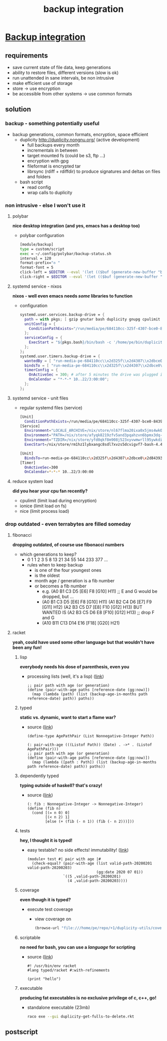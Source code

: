 #+title: backup integration
#+property: spellcheck no
* _Backup integration_
** requirements
      - save current state of file data, keep generations
      - ability to restore files, different versions (slow is ok)
      - run unattended in sane intervals, be non intrusive
      - make efficient use of storage
      - store -> use encryption
      - be accessible from other systems -> use common formats
** solution
*** backup  -  something potentially useful
     - backup generations, common formats, encryption, space efficient
       - duplicity http://duplicity.nongnu.org/ (active development)
         - full backups every month
         - incrementals in between
         - target mounted fs (could be s3, ftp ...)
         - encryption with gpg
         - fileformat is encrypted tar
         - librsync (rdiff + rdiffdir) to produce signatures and deltas on files and folders
       - bash script
         - read config
         - wrap calls to duplicity
*** non intrusive  -  else I won't use it
**** polybar

      *nice desktop integration (and yes, emacs has a desktop too)*

      - polybar configuration
        [[file:backup.polybar.ok.png]]
        #+begin_src bash
          [module/backup]
          type = custom/script
          exec = ~/.config/polybar/backup-status.sh
          interval = 120
          format-prefix="✇ "
          format-font = 5
          click-left = $EDITOR --eval '(let (($buf (generate-new-buffer "backup log")))(with-current-buffer $buf (switch-to-buffer $buf)(setq buffer-offer-save nil) (text-mode) (shell-command "journalctl --user-unit backup-drive.service --since -2w" (current-buffer)) (end-of-buffer)))'
          click-right = $EDITOR --eval '(let (($buf (generate-new-buffer "collection status")))(with-current-buffer $buf (switch-to-buffer $buf)(setq buffer-offer-save nil) (text-mode) (shell-command "duplicity-backup.sh collection-status" (current-buffer)) (end-of-buffer)))'
        #+end_src
**** systemd service - nixos

      *nixos - well even emacs needs /some/ libraries to function*

      - configuration
          #+begin_src nix
            systemd.user.services.backup-drive = {
              path = with pkgs; [ gzip gnutar bash duplicity gnupg cpulimit utillinux coreutils dateutils ];
              unitConfig = {
                ConditionPathExists="/run/media/pe/684110cc-325f-4307-bce0-843930ff7de6";
              };
              serviceConfig = {
                ExecStart = "${pkgs.bash}/bin/bash -c '/home/pe/bin/duplicity-backup.sh backup -v -y'";
              };
            };
            systemd.user.timers.backup-drive = {
              wantedBy = [ "run-media-pe-684110cc\\x2d325f\\x2d4307\\x2dbce0\\x2d843930ff7de6.mount" ];
              bindsTo = [ "run-media-pe-684110cc\\x2d325f\\x2d4307\\x2dbce0\\x2d843930ff7de6.mount" ];
              timerConfig = {
                OnActiveSec = 300; # after 5 minutes the drive was plugged in
                OnCalendar = "*-*-* 10..22/3:00:00";
              };
            };
          #+end_src
**** systemd service - unit files
      - regular systemd files (service)
          #+begin_src bash
          [Unit]
            ConditionPathExists=/run/media/pe/684110cc-325f-4307-bce0-843930ff7de6
          [Service]
            Environment="LOCALE_ARCHIVE=/nix/store/nl67flma20ixa0x5jms4wk0yfbx4c9wb-glibc-locales-2.27/lib/locale/locale-archive"
            Environment="PATH=/nix/store/afyqk8219zfv5and3pqahzvn6bpmx3dq-gzip-1.10/bin:/nix/store/aawf0q16ql39w2gwv52qyjfzgbg5f22r-gnutar-1.32/bin:/nix/store/rm1hz1lybxangc8sdl7xvzs5dcvigvf7-bash-4.4-p23/bin:/nix/store/vlsm5hn4d7mrdnx2735ly5a21gyc53z0-duplicity-0.7.19/bin:/nix/store/y7pp6lw95l0l0cpqsqls5lbs6ax43y2m-gnupg-2.2.17/bin:/nix/store/cyc2xjjwy2z7dzc83b8sy1sr91ih70wf-cpulimit-2.6/bin:/nix/store/879vn477qqp4vs1f9m2k1z32mx0ba4av-util-linux-2.33.2-bin/bin:/nix/store/9v78r3afqy9xn9zwdj9wfys6sk3vc01d-coreutils-8.31/bin:/nix/store/3x4g6sfj6rd6x95fj4xzz7gkw1p9prcn-dateutils-0.4.6/bin:/nix/store/9v78r3afqy9xn9zwdj9wfys6sk3vc01d-coreutils-8.31/bin:/nix/store/0zdsw4qdrwi41mfdwqpxknsvk9fz3gkb-findutils-4.7.0/bin:/nix/store/71y5ddyz8vmsw9wgi3gzifcls53r60i9-gnugrep-3.3/bin:/nix/store/g2h4491kab7l06v9rf1lnyjvzdwy5ak0-gnused-4.7/bin:/nix/store/sh3a8j39frr2csmhf4yvr9frlyj0dnc2-systemd-243.3/bin:/nix/store/afyqk8219zfv5and3pqahzvn6bpmx3dq-gzip-1.10/sbin:/nix/store/aawf0q16ql39w2gwv52qyjfzgbg5f22r-gnutar-1.32/sbin:/nix/store/rm1hz1lybxangc8sdl7xvzs5dcvigvf7-bash-4.4-p23/sbin:/nix/store/vlsm5hn4d7mrdnx2735ly5a21gyc53z0-duplicity-0.7.19/sbin:/nix/store/y7pp6lw95l0l0cpqsqls5lbs6ax43y2m-gnupg-2.2.17/sbin:/nix/store/cyc2xjjwy2z7dzc83b8sy1sr91ih70wf-cpulimit-2.6/sbin:/nix/store/879vn477qqp4vs1f9m2k1z32mx0ba4av-util-linux-2.33.2-bin/sbin:/nix/store/9v78r3afqy9xn9zwdj9wfys6sk3vc01d-coreutils-8.31/sbin:/nix/store/3x4g6sfj6rd6x95fj4xzz7gkw1p9prcn-dateutils-0.4.6/sbin:/nix/store/9v78r3afqy9xn9zwdj9wfys6sk3vc01d-coreutils-8.31/sbin:/nix/store/0zdsw4qdrwi41mfdwqpxknsvk9fz3gkb-findutils-4.7.0/sbin:/nix/store/71y5ddyz8vmsw9wgi3gzifcls53r60i9-gnugrep-3.3/sbin:/nix/store/g2h4491kab7l06v9rf1lnyjvzdwy5ak0-gnused-4.7/sbin:/nix/store/sh3a8j39frr2csmhf4yvr9frlyj0dnc2-systemd-243.3/sbin"
            Environment="TZDIR=/nix/store/yfd0qkf8m908j523xyvwmwrll95ywkdi-tzdata-2019b/share/zoneinfo"
            ExecStart=/nix/store/rm1hz1lybxangc8sdl7xvzs5dcvigvf7-bash-4.4-p23/bin/bash -c '/home/pe/bin/duplicity-backup.sh backup -v -y'
          #+end_src
          #+begin_src bash
          [Unit]
            BindsTo=run-media-pe-684110cc\x2d325f\x2d4307\x2dbce0\x2d843930ff7de6.mount
          [Timer]
            OnActiveSec=300
            OnCalendar=*-*-* 10..22/3:00:00
          #+end_src
**** reduce system load

      *did you hear your cpu fan recently?*

      - cpulimit (limit load during encryption)
      - ionice (limit load on fs)
      - nice (limit process load)
*** drop outdated  -  even terrabytes are filled someday
**** fibonacci

      *dropping outdated, of course use fibonacci numbers*

      - which generations to keep?
        - 0 1 1 2 3 5 8 13 21 34 55 144 233 377 ...
        - rules when to keep backup
          - is one of the four youngest ones
          - is the oldest
          - month age / generation is a fib number
          - or becomes a fib number
            - e.g. (A0 B1 C3 D5 [E6] F8 [G10] H11) ;; E and G would be dropped, but ...
            - (A0 B1 C3 D5 [E6] F8  [G10] H11)
              (A1 B2 C4 D6 [E7] F9  [G11] H12)
              (A2 B3 C5 D7 [E8] F10 [G12] H13)
              BUT WANTED IS
              (A2 B3 C5 D6 E8 [F10] [G12] H13) ;; drop F and G
            - (A10 B11 C13 D14 E16 [F18] [G20] H21)
**** racket

      *yeah, could have used some other language but that wouldn't have been any fun!*

***** lisp

      *everybody needs his dose of parenthesis, even you*

      - processing lists (well, it's a lisp)
         ([[file:duplicity-get-fulls-to-delete.rkt::173][link]])
         #+begin_src racket
           ;; pair path with age (or generation)
           (define (pair-with-age paths [reference-date (gg:now)])
             (map (lambda (path) (list (backup-age-in-months path reference-date) path)) paths))
         #+end_src
***** typed

      *static vs. dynamic, want to start a flame war?*

      - source ([[file:duplicity-get-fulls-to-delete.rkt::173][link]])
         #+begin_src racket
           (define-type AgePathPair (List Nonnegative-Integer Path))

           (: pair-with-age (((Listof Path)) (Date) . ->* . (Listof AgePathPair)))
           ;; pair path with age (or generation)
           (define (pair-with-age paths [reference-date (gg:now)])
             (map (lambda ([path : Path]) (list (backup-age-in-months path reference-date) path)) paths))
         #+end_src
***** dependently typed

      *typing outside of haskell? that's crazy!*

      - source ([[file:duplicity-get-fulls-to-delete.rkt::251][link]])
         #+begin_src racket
           (: fib : Nonnegative-Integer -> Nonnegative-Integer)
           (define (fib n)
             (cond [(= n 0) 0]
                   [(< n 2) 1]
                   [else (+ (fib (- n 1)) (fib (- n 2)))]))
         #+end_src
***** tests

      *hey, I thought it is typed!*

      - easy testable? no side effects! immutability! ([[file:duplicity-get-fulls-to-delete.rkt::173][link]])
         #+begin_src racket
           (module+ test #| pair with age |#
             (check-equal? (pair-with-age (list valid-path-20200201 valid-path-20200203)
                                          (gg:date 2020 07 01))
                           `((5 ,valid-path-20200201)
                             (4 ,valid-path-20200203))))
         #+end_src
***** coverage

      *even though it is typed?*

      - execute test coverage
         #+begin_export bash
         raco cover duplicity-get-fulls-to-delete.rkt
         #+end_export
       - view coverage on
         #+begin_src emacs-lisp :results silent
           (browse-url "file:///home/pe/repo/+1/duplicity-utils/coverage/index.html")
         #+end_src
***** scriptable

      *no need for bash, you can use a /language/ for scripting*

      - source ([[file:duplicity-get-fulls-to-delete.rkt::1][link]])
         #+begin_src racket
           #! /usr/bin/env racket
           #lang typed/racket #:with-refinements

           (print "hello")
         #+end_src
***** executable

      *producing fat executables is no exclusive privilege of c, c++, go!*

       - standalone executable (23mb)
         #+begin_src bash
           raco exe --gui duplicity-get-fulls-to-delete.rkt
         #+end_src
** postscript
#+BEGIN_COMMENT
;; Local Variables:
;; eval: (org-tree-slide-mode)
;; eval: (org-toggle-inline-images)
;; eval: (org-tree-slide-content)
;; End:
#+END_COMMENT
